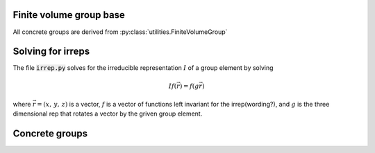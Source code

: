 Finite volume group base
========================
All concrete groups are derived from :py:class:`utilities.FiniteVolumeGroup`

Solving for irreps
==================
The file :code:`irrep.py` solves for the irreducible
representation :math:`I` of a group element by solving 

.. math::
   If(\vec{r})=f(g\vec{r})

where :math:`\vec{r}=(x,\,y,\,z)` is a vector, :math:`f` is a vector of functions left
invariant for the irrep(wording?), and :math:`g` is the three dimensional rep that rotates
a vector by the griven group element.


Concrete groups
===============

